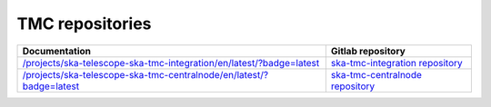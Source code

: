 .. _area:

.. |int| replace:: `</projects/ska-telescope-ska-tmc-integration/en/latest/?badge=latest>`__
.. |int_repo| replace:: `ska-tmc-integration repository <https://gitlab.com/ska-telescope/ska-tmc-integration/>`__

.. |cn| replace:: `</projects/ska-telescope-ska-tmc-centralnode/en/latest/?badge=latest>`__
.. |cn_repo| replace:: `ska-tmc-centralnode repository <https://gitlab.com/ska-telescope/ska-tmc-centralnode/>`__

TMC repositories
----------------

================ =================
Documentation    Gitlab repository
================ =================
|int|            |int_repo|
|cn|             |cn_repo|
================ =================
